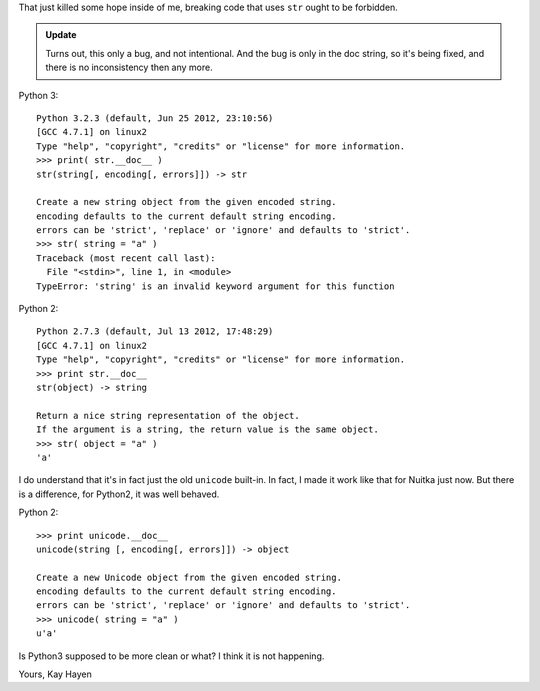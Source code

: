 
That just killed some hope inside of me, breaking code that uses ``str`` ought to be
forbidden.

.. admonition:: Update

   Turns out, this only a bug, and not intentional. And the bug is only in the doc string,
   so it's being fixed, and there is no inconsistency then any more.


Python 3::

    Python 3.2.3 (default, Jun 25 2012, 23:10:56)
    [GCC 4.7.1] on linux2
    Type "help", "copyright", "credits" or "license" for more information.
    >>> print( str.__doc__ )
    str(string[, encoding[, errors]]) -> str

    Create a new string object from the given encoded string.
    encoding defaults to the current default string encoding.
    errors can be 'strict', 'replace' or 'ignore' and defaults to 'strict'.
    >>> str( string = "a" )
    Traceback (most recent call last):
      File "<stdin>", line 1, in <module>
    TypeError: 'string' is an invalid keyword argument for this function

Python 2::

    Python 2.7.3 (default, Jul 13 2012, 17:48:29)
    [GCC 4.7.1] on linux2
    Type "help", "copyright", "credits" or "license" for more information.
    >>> print str.__doc__
    str(object) -> string

    Return a nice string representation of the object.
    If the argument is a string, the return value is the same object.
    >>> str( object = "a" )
    'a'

I do understand that it's in fact just the old ``unicode`` built-in. In fact, I made it
work like that for Nuitka just now. But there is a difference, for Python2, it was well behaved.


Python 2::

    >>> print unicode.__doc__
    unicode(string [, encoding[, errors]]) -> object

    Create a new Unicode object from the given encoded string.
    encoding defaults to the current default string encoding.
    errors can be 'strict', 'replace' or 'ignore' and defaults to 'strict'.
    >>> unicode( string = "a" )
    u'a'

Is Python3 supposed to be more clean or what? I think it is not happening.

Yours,
Kay Hayen
